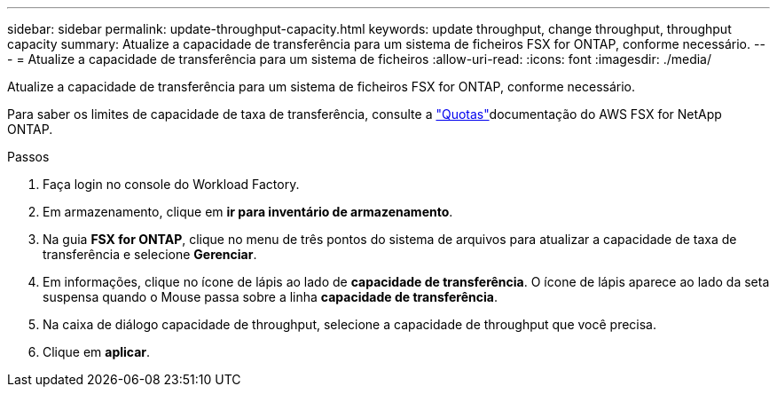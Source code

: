 ---
sidebar: sidebar 
permalink: update-throughput-capacity.html 
keywords: update throughput, change throughput, throughput capacity 
summary: Atualize a capacidade de transferência para um sistema de ficheiros FSX for ONTAP, conforme necessário. 
---
= Atualize a capacidade de transferência para um sistema de ficheiros
:allow-uri-read: 
:icons: font
:imagesdir: ./media/


[role="lead"]
Atualize a capacidade de transferência para um sistema de ficheiros FSX for ONTAP, conforme necessário.

Para saber os limites de capacidade de taxa de transferência, consulte a link:https://docs.aws.amazon.com/fsx/latest/ONTAPGuide/limits.html["Quotas"^]documentação do AWS FSX for NetApp ONTAP.

.Passos
. Faça login no console do Workload Factory.
. Em armazenamento, clique em *ir para inventário de armazenamento*.
. Na guia *FSX for ONTAP*, clique no menu de três pontos do sistema de arquivos para atualizar a capacidade de taxa de transferência e selecione *Gerenciar*.
. Em informações, clique no ícone de lápis ao lado de *capacidade de transferência*. O ícone de lápis aparece ao lado da seta suspensa quando o Mouse passa sobre a linha *capacidade de transferência*.
. Na caixa de diálogo capacidade de throughput, selecione a capacidade de throughput que você precisa.
. Clique em *aplicar*.

